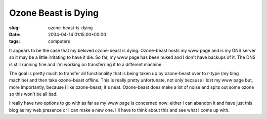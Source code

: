 Ozone Beast is Dying
====================

:slug: ozone-beast-is-dying
:date: 2004-04-14 01:15:00+00:00
:tags: computers

It appears to be the case that my beloved ozone-beast is dying.
Ozone-beast hosts my www page and is my DNS server so it may be a little
irritating to have it die. So far, my www page has been nuked and I
don't have backups of it. The DNS is still running fine and I'm working
on transferring it to a different machine.

The goal is pretty much to transfer all functionality that is being
taken up by ozone-beast over to r-type (my blog machine) and then take
ozone-beast offline. This is really pretty unfortunate, not only because
I lost my www page but, more importantly, because I like ozone-beast;
it's neat. Ozone-beast does make a lot of noise and spits out some ozone
so this won't be all bad.

I really have two options to go with as far as my www page is concerned
now: either I can abandon it and have just this blog as my web presence
or I can make a new one. I'll have to think about this and see what I
come up with.
